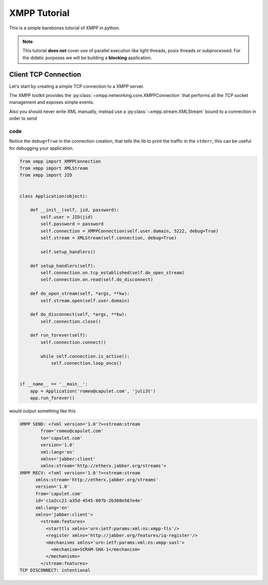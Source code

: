 .. _Tutorial:

.. highlight:: python


XMPP Tutorial
=============

This is a simple barebones tutorial of XMPP in python.


.. note:: This tutorial **does not** cover use of parallel execution
          like light threads, posix threads or subprocessed. For the
          didatic purposes we will be building a **blocking**
          application.


Client TCP Connection
---------------------

Let's start by creating a simple TCP connection to a XMPP server.

The XMPP toolkit provides the
:py:class:`~xmpp.networking.core.XMPPConnection` that performs all the
TCP socket management and exposes simple events.

Also you should never write XML manually, instead use a :py:class:`~xmpp.stream.XMLStream` bound to a connection in order to send

code
~~~~

Notice the ``debug=True`` in the connection creation, that tells the
lib to print the traffic in the ``stderr``, this can be useful for
debugging your application.


.. code:: python

    from xmpp import XMPPConnection
    from xmpp import XMLStream
    from xmpp import JID


    class Application(object):

        def __init__(self, jid, password):
            self.user = JID(jid)
            self.password = password
            self.connection = XMPPConnection(self.user.domain, 5222, debug=True)
            self.stream = XMLStream(self.connection, debug=True)

            self.setup_handlers()

        def setup_handlers(self):
            self.connection.on.tcp_established(self.do_open_stream)
            self.connection.on.read(self.do_disconnect)

        def do_open_stream(self, *args, **kw):
            self.stream.open(self.user.domain)

        def do_disconnect(self, *args, **kw):
            self.connection.close()

        def run_forever(self):
            self.connection.connect()

            while self.connection.is_active():
                self.connection.loop_once()


    if __name__ == '__main__':
        app = Application('romeo@capulet.com', 'juli3t')
        app.run_forever()

would output something like this

.. code:: bash

    XMPP SEND: <?xml version='1.0'?><stream:stream
            from='romeo@capulet.com'
            to='capulet.com'
            version='1.0'
            xml:lang='en'
            xmlns='jabber:client'
            xmlns:stream='http://etherx.jabber.org/streams'>
    XMPP RECV: <?xml version='1.0'?><stream:stream
          xmlns:stream='http://etherx.jabber.org/streams'
          version='1.0'
          from='capulet.com'
          id='c1a2cc21-a35d-4545-807b-2b368e567e4e'
          xml:lang='en'
          xmlns='jabber:client'>
            <stream:features>
              <starttls xmlns='urn:ietf:params:xml:ns:xmpp-tls'/>
              <register xmlns='http://jabber.org/features/iq-register'/>
              <mechanisms xmlns='urn:ietf:params:xml:ns:xmpp-sasl'>
                <mechanism>SCRAM-SHA-1</mechanism>
              </mechanisms>
            </stream:features>
    TCP DISCONNECT: intentional
